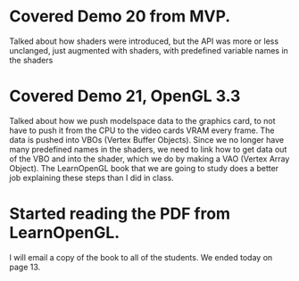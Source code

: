 * Covered Demo 20 from MVP.
Talked about how shaders were introduced, but the API was
more or less unclanged, just augmented with shaders, with
predefined variable names in the shaders
* Covered Demo 21, OpenGL 3.3
Talked about how we push modelspace data to the graphics card,
to not have to push it from the CPU to the video cards VRAM
every frame.  The data is pushed into VBOs (Vertex Buffer Objects).
Since we no longer have many predefined names in the shaders,
we need to link how to get data out of the VBO and into the shader,
which we do by making a VAO (Vertex Array Object).
The LearnOpenGL book that we are going to study does a better
job explaining these steps than I did in class.
* Started reading the PDF from LearnOpenGL.
I will email a copy of the book to all of the students.  We ended today
on page 13.
